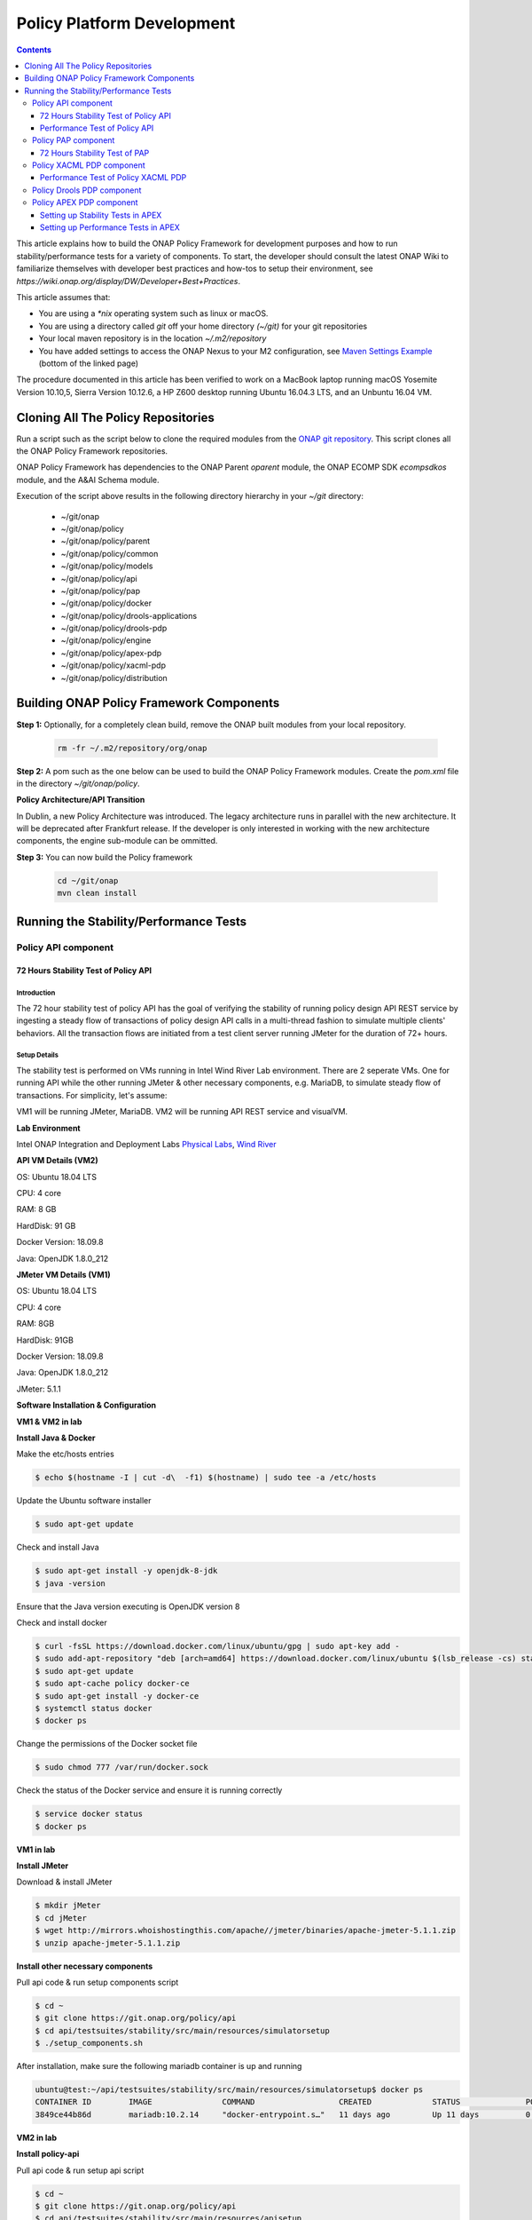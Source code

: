 .. This work is licensed under a
.. Creative Commons Attribution 4.0 International License.
.. http://creativecommons.org/licenses/by/4.0


Policy Platform Development
###########################

.. contents::
    :depth: 3


This article explains how to build the ONAP Policy Framework for development purposes and how to run stability/performance tests for a variety of components. To start, the developer should consult the latest ONAP Wiki to familiarize themselves with developer best practices and how-tos to setup their environment, see `https://wiki.onap.org/display/DW/Developer+Best+Practices`.


This article assumes that:

* You are using a *\*nix* operating system such as linux or macOS.
* You are using a directory called *git* off your home directory *(~/git)* for your git repositories
* Your local maven repository is in the location *~/.m2/repository*
* You have added settings to access the ONAP Nexus to your M2 configuration, see `Maven Settings Example <https://wiki.onap.org/display/DW/Setting+Up+Your+Development+Environment>`_ (bottom of the linked page)

The procedure documented in this article has been verified to work on a MacBook laptop running macOS Yosemite Version 10.10,5, Sierra Version 10.12.6, a HP Z600 desktop running Ubuntu 16.04.3 LTS, and an Unbuntu 16.04 VM.

Cloning All The Policy Repositories
***********************************

Run a script such as the script below to clone the required modules from the `ONAP git repository <https://gerrit.onap.org/r/#/admin/projects/?filter=policy>`_. This script clones all the ONAP Policy Framework repositories.

ONAP Policy Framework has dependencies to the ONAP Parent *oparent* module, the ONAP ECOMP SDK *ecompsdkos* module, and the A&AI Schema module.


.. code-block:: bash
   :caption: Typical ONAP Policy Framework Clone Script
   :linenos:

    #!/usr/bin/env bash

    ## script name for output
    MOD_SCRIPT_NAME=`basename $0`

    ## the ONAP clone directory, defaults to "onap"
    clone_dir="onap"

    ## the ONAP repos to clone
    onap_repos="\
    policy/parent \
    policy/common \
    policy/models \
    policy/docker \
    policy/api \
    policy/pap \
    policy/apex-pdp \
    policy/drools-pdp \
    policy/drools-applications \
    policy/xacml-pdp \
    policy/engine \
    policy/distribution"

    ##
    ## Help screen and exit condition (i.e. too few arguments)
    ##
    Help()
    {
        echo ""
        echo "$MOD_SCRIPT_NAME - clones all required ONAP git repositories"
        echo ""
        echo "       Usage:  $MOD_SCRIPT_NAME [-options]"
        echo ""
        echo "       Options"
        echo "         -d          - the ONAP clone directory, defaults to '.'"
        echo "         -h          - this help screen"
        echo ""
        exit 255;
    }

    ##
    ## read command line
    ##
    while [ $# -gt 0 ]
    do
        case $1 in
            #-d ONAP clone directory
            -d)
                shift
                if [ -z "$1" ]; then
                    echo "$MOD_SCRIPT_NAME: no clone directory"
                    exit 1
                fi
                clone_dir=$1
                shift
            ;;

            #-h prints help and exists
            -h)
                Help;exit 0;;

            *)    echo "$MOD_SCRIPT_NAME: undefined CLI option - $1"; exit 255;;
        esac
    done

    if [ -f "$clone_dir" ]; then
        echo "$MOD_SCRIPT_NAME: requested clone directory '$clone_dir' exists as file"
        exit 2
    fi
    if [ -d "$clone_dir" ]; then
        echo "$MOD_SCRIPT_NAME: requested clone directory '$clone_dir' exists as directory"
        exit 2
    fi

    mkdir $clone_dir
    if [ $? != 0 ]
    then
        echo cannot clone ONAP repositories, could not create directory '"'$clone_dir'"'
        exit 3
    fi

    for repo in $onap_repos
    do
        repoDir=`dirname "$repo"`
        repoName=`basename "$repo"`

        if [ ! -z $dirName ]
        then
            mkdir "$clone_dir/$repoDir"
            if [ $? != 0 ]
            then
                echo cannot clone ONAP repositories, could not create directory '"'$clone_dir/repoDir'"'
                exit 4
            fi
        fi

        git clone https://gerrit.onap.org/r/${repo} $clone_dir/$repo
    done

    echo ONAP has been cloned into '"'$clone_dir'"'


Execution of the script above results in the following directory hierarchy in your *~/git* directory:

    *  ~/git/onap
    *  ~/git/onap/policy
    *  ~/git/onap/policy/parent
    *  ~/git/onap/policy/common
    *  ~/git/onap/policy/models
    *  ~/git/onap/policy/api
    *  ~/git/onap/policy/pap
    *  ~/git/onap/policy/docker
    *  ~/git/onap/policy/drools-applications
    *  ~/git/onap/policy/drools-pdp
    *  ~/git/onap/policy/engine
    *  ~/git/onap/policy/apex-pdp
    *  ~/git/onap/policy/xacml-pdp
    *  ~/git/onap/policy/distribution


Building ONAP Policy Framework Components
*****************************************

**Step 1:** Optionally, for a completely clean build, remove the ONAP built modules from your local repository.

    .. code-block:: bash

        rm -fr ~/.m2/repository/org/onap


**Step 2:**  A pom such as the one below can be used to build the ONAP Policy Framework modules. Create the *pom.xml* file in the directory *~/git/onap/policy*.

.. code-block:: xml
   :caption: Typical pom.xml to build the ONAP Policy Framework
   :linenos:

    <project xmlns="http://maven.apache.org/POM/4.0.0" xmlns:xsi="http://www.w3.org/2001/XMLSchema-instance" xsi:schemaLocation="http://maven.apache.org/POM/4.0.0 http://maven.apache.org/xsd/maven-4.0.0.xsd">
        <modelVersion>4.0.0</modelVersion>
        <groupId>org.onap</groupId>
        <artifactId>onap-policy</artifactId>
        <version>1.0.0-SNAPSHOT</version>
        <packaging>pom</packaging>
        <name>${project.artifactId}</name>
        <inceptionYear>2017</inceptionYear>
        <organization>
            <name>ONAP</name>
        </organization>

        <modules>
            <module>parent</module>
            <module>common</module>
            <module>models</module>
            <module>api</module>
            <module>pap</module>
            <module>apex-pdp</module>
            <module>xacml-pdp</module>
            <module>drools-pdp</module>
            <module>drools-applications</module>
            <!-- The engine repo is being deprecated,
            and can be ommitted if not working with
            legacy api and components. -->
            <module>engine</module>
            <module>distribution</module>
        </modules>
    </project>

**Policy Architecture/API Transition**

In Dublin, a new Policy Architecture was introduced. The legacy architecture runs in parallel with the new architecture. It will be deprecated after Frankfurt release.
If the developer is only interested in working with the new architecture components, the engine sub-module can be ommitted.


**Step 3:** You can now build the Policy framework

    .. code-block:: bash

       cd ~/git/onap
       mvn clean install


Running the Stability/Performance Tests
***************************************

Policy API component
~~~~~~~~~~~~~~~~~~~~

72 Hours Stability Test of Policy API
+++++++++++++++++++++++++++++++++++++

Introduction
------------

The 72 hour stability test of policy API has the goal of verifying the stability of running policy design API REST service by 
ingesting a steady flow of transactions of policy design API calls in a multi-thread fashion to simulate multiple clients' behaviors. 
All the transaction flows are initiated from a test client server running JMeter for the duration of 72+ hours.

Setup Details
-------------

The stability test is performed on VMs running in Intel Wind River Lab environment.
There are 2 seperate VMs. One for running API while the other running JMeter & other necessary components, e.g. MariaDB, to simulate steady flow of transactions.
For simplicity, let's assume:

VM1 will be running JMeter, MariaDB.
VM2 will be running API REST service and visualVM.

**Lab Environment**

Intel ONAP Integration and Deployment Labs 
`Physical Labs <https://wiki.onap.org/display/DW/Physical+Labs>`_,
`Wind River <https://www.windriver.com/>`_

**API VM Details (VM2)**

OS: Ubuntu 18.04 LTS

CPU: 4 core

RAM: 8 GB

HardDisk: 91 GB

Docker Version: 18.09.8

Java: OpenJDK 1.8.0_212

**JMeter VM Details (VM1)**

OS: Ubuntu 18.04 LTS

CPU: 4 core

RAM: 8GB

HardDisk: 91GB

Docker Version: 18.09.8

Java: OpenJDK 1.8.0_212

JMeter: 5.1.1

**Software Installation & Configuration**

**VM1 & VM2 in lab**

**Install Java & Docker**

Make the etc/hosts entries

.. code-block:: bash
   
    $ echo $(hostname -I | cut -d\  -f1) $(hostname) | sudo tee -a /etc/hosts
    
Update the Ubuntu software installer

.. code-block:: bash
   
    $ sudo apt-get update
    
Check and install Java

.. code-block:: bash
   
    $ sudo apt-get install -y openjdk-8-jdk
    $ java -version
    
Ensure that the Java version executing is OpenJDK version 8
    
Check and install docker

.. code-block:: bash
    
    $ curl -fsSL https://download.docker.com/linux/ubuntu/gpg | sudo apt-key add -
    $ sudo add-apt-repository "deb [arch=amd64] https://download.docker.com/linux/ubuntu $(lsb_release -cs) stable"
    $ sudo apt-get update
    $ sudo apt-cache policy docker-ce
    $ sudo apt-get install -y docker-ce
    $ systemctl status docker
    $ docker ps

Change the permissions of the Docker socket file

.. code-block:: bash
   
    $ sudo chmod 777 /var/run/docker.sock

Check the status of the Docker service and ensure it is running correctly

.. code-block:: bash
   
    $ service docker status
    $ docker ps
    
**VM1 in lab**

**Install JMeter**

Download & install JMeter

.. code-block:: bash
   
    $ mkdir jMeter
    $ cd jMeter
    $ wget http://mirrors.whoishostingthis.com/apache//jmeter/binaries/apache-jmeter-5.1.1.zip
    $ unzip apache-jmeter-5.1.1.zip
    
**Install other necessary components**

Pull api code & run setup components script

.. code-block:: bash
   
    $ cd ~
    $ git clone https://git.onap.org/policy/api
    $ cd api/testsuites/stability/src/main/resources/simulatorsetup
    $ ./setup_components.sh
    
After installation, make sure the following mariadb container is up and running

.. code-block:: bash
   
    ubuntu@test:~/api/testsuites/stability/src/main/resources/simulatorsetup$ docker ps
    CONTAINER ID        IMAGE               COMMAND                  CREATED             STATUS              PORTS                    NAMES
    3849ce44b86d        mariadb:10.2.14     "docker-entrypoint.s…"   11 days ago         Up 11 days          0.0.0.0:3306->3306/tcp   mariadb

**VM2 in lab**

**Install policy-api**

Pull api code & run setup api script

.. code-block:: bash
   
    $ cd ~
    $ git clone https://git.onap.org/policy/api
    $ cd api/testsuites/stability/src/main/resources/apisetup
    $ ./setup_api.sh <host ip running api> <host ip running mariadb>

After installation, make sure the following api container is up and running

.. code-block:: bash
   
    ubuntu@tools-2:~/api/testsuites/stability/src/main/resources/apisetup$ docker ps
    CONTAINER ID        IMAGE                                                  COMMAND                  CREATED             STATUS              PORTS                                          NAMES
    4f08f9972e55        nexus3.onap.org:10001/onap/policy-api:2.1.1-SNAPSHOT   "bash ./policy-api.sh"   11 days ago         Up 11 days          0.0.0.0:6969->6969/tcp, 0.0.0.0:9090->9090/tcp   policy-api

**Install & configure visualVM**

VisualVM needs to be installed in the virtual machine having API up and running. It will be used to monitor CPU, Memory, GC for API while stability test is running.

Install visualVM

.. code-block:: bash
   
    $ sudo apt-get install visualvm
    
Run few commands to configure permissions

.. code-block:: bash
   
    $ cd /usr/lib/jvm/java-8-openjdk-amd64/bin/
    $ sudo touch visualvm.policy
    $ sudo chmod 777 visualvm.policy
      
    $ vi visualvm.policy
      
    Add the following in visualvm.policy
      
      
    grant codebase "file:/usr/lib/jvm/java-8-openjdk-amd64/lib/tools.jar" {
       permission java.security.AllPermission;
    };

Run following commands to start jstatd using port 1111

.. code-block:: bash
   
    $ cd /usr/lib/jvm/java-8-openjdk-amd64/bin/
    $ ./jstatd -p 1111 -J-Djava.security.policy=visualvm.policy  &
    
**Local Machine**

**Run & configure visualVM**

Run visualVM by typing

.. code-block:: bash
   
    $ jvisualvm
    
Connect to jstatd & remote policy-api JVM

    1. Right click on "Remote" in the left panel of the screen and select "Add Remote Host..."
    2. Enter the IP address of VM2 (running policy-api)
    3. Right click on IP address, select "Add JMX Connection..."
    4. Enter the VM2 IP Address (from step 2) <IP address>:9090 ( for example, 10.12.6.151:9090) and click OK.
    5. Double click on the newly added nodes under "Remote" to start monitoring CPU, Memory & GC.

Sample Screenshot of visualVM

.. image:: images/results-5.png

Test Plan
---------

The 72+ hours stability test will be running the following steps sequentially in multi-threaded loops.
Thread number is set to 5 to simulate 5 API clients' behaviors (they can be calling the same policy CRUD API simultaneously).

**Setup Thread (will be running only once)**
    
- Get policy-api Healthcheck
- Get API Counter Statistics
- Get Preloaded Policy Types

**API Test Flow (5 threads running the same steps in the same loop)**

- Create a new TCA Policy Type with Version 1.0.0
- Create a new TCA Policy Type with Version 2.0.0
- Create a new TCA Policy Type with Version 3.0.0
- Create a new TCA Policy Type with Version 4.0.0
- Create a new TCA Policy Type with Version 5.0.0
- Create a new TCA Policy Type with Version 6.0.0
- Create a new TCA Policy Type with Version 7.0.0
- Create a new TCA Policy Type with Version 8.0.0
- Create a new TCA Policy Type with Version 9.0.0
- Create a new TCA Policy Type with Version 10.0.0
- Create a new TCA Policy Type with Version 11.0.0
- A 10 sec timer
- Get All Existing Policy Types
- Get All Existing Versions of the New TCA Policy Type
- Get Version 1.0.0 of the New TCA Policy Type
- Get Version 2.0.0 of the New TCA Policy Type
- Get Version 3.0.0 of the New TCA Policy Type
- Get Version 4.0.0 of the New TCA Policy Type
- Get Version 5.0.0 of the New TCA Policy Type
- Get Version 6.0.0 of the New TCA Policy Type
- Get Version 7.0.0 of the New TCA Policy Type
- Get Version 8.0.0 of the New TCA Policy Type
- Get Version 9.0.0 of the New TCA Policy Type
- Get Version 10.0.0 of the New TCA Policy Type
- Get Version 11.0.0 of the New TCA Policy Type
- Get the Latest Version of the New TCA Policy Type
- A 10 sec timer
- Create a New TCA Policy with Version 1.0.0 over the New TCA Policy Type Version 2.0.0
- Create a New TCA Policy with Version 2.0.0 over the New TCA Policy Type Version 2.0.0
- Create a New TCA Policy with Version 3.0.0 over the New TCA Policy Type Version 2.0.0
- Create a New TCA Policy with Version 4.0.0 over the New TCA Policy Type Version 2.0.0
- Create a New TCA Policy with Version 5.0.0 over the New TCA Policy Type Version 2.0.0
- Create a New TCA Policy with Version 6.0.0 over the New TCA Policy Type Version 2.0.0
- Create a New TCA Policy with Version 7.0.0 over the New TCA Policy Type Version 2.0.0
- Create a New TCA Policy with Version 8.0.0 over the New TCA Policy Type Version 2.0.0
- Create a New TCA Policy with Version 9.0.0 over the New TCA Policy Type Version 2.0.0
- Create a New TCA Policy with Version 10.0.0 over the New TCA Policy Type Version 2.0.0
- Create a New TCA Policy with Version 11.0.0 over the New TCA Policy Type Version 2.0.0
- A 10 sec Timer
- Get All Existing TCA Policies
- Get All Existing Versions of TCA Policies
- Get Version 1.0.0 of the New TCA Policy
- Get Version 2.0.0 of the New TCA Policy
- Get Version 3.0.0 of the New TCA Policy
- Get Version 4.0.0 of the New TCA Policy
- Get Version 5.0.0 of the New TCA Policy
- Get Version 6.0.0 of the New TCA Policy
- Get Version 7.0.0 of the New TCA Policy
- Get Version 8.0.0 of the New TCA Policy
- Get Version 9.0.0 of the New TCA Policy
- Get Version 10.0.0 of the New TCA Policy
- Get Version 11.0.0 of the New TCA Policy
- Get the Latest Version of the New TCA Policy
- A 10 sec Timer
- Create a New Guard Policy with Version 1
- Create a New Guard Policy with Version 5
- Create a New Guard Policy with Version 9
- Create a New Guard Policy with Version 12
- A 10 sec Timer
- Get Version 1 of the New Guard Policy
- Get Version 5 of the New Guard Policy
- Get Version 9 of the New Guard Policy
- Get Version 12 of the New Guard Policy
- Get the Latest Version of the New Guard Policy
- A 10 sec Timer

**TearDown Thread (will only be running after API Test Flow is completed)**

- Delete Version 2.0.0 of the New TCA Policy Type (suppose to return 409-Conflict)
- Delete Version 3.0.0 of the New TCA Policy Type
- Delete Version 4.0.0 of the New TCA Policy Type
- Delete Version 5.0.0 of the New TCA Policy Type
- Delete Version 6.0.0 of the New TCA Policy Type
- Delete Version 7.0.0 of the New TCA Policy Type
- Delete Version 8.0.0 of the New TCA Policy Type
- Delete Version 9.0.0 of the New TCA Policy Type
- Delete Version 10.0.0 of the New TCA Policy Type
- Delete Version 11.0.0 of the New TCA Policy Type
- Delete Version 1.0.0 of the New TCA Policy
- Delete Version 2.0.0 of the New TCA Policy
- Delete Version 3.0.0 of the New TCA Policy
- Delete Version 4.0.0 of the New TCA Policy
- Delete Version 5.0.0 of the New TCA Policy
- Delete Version 6.0.0 of the New TCA Policy
- Delete Version 7.0.0 of the New TCA Policy
- Delete Version 8.0.0 of the New TCA Policy
- Delete Version 9.0.0 of the New TCA Policy
- Delete Version 10.0.0 of the New TCA Policy
- Delete Version 11.0.0 of the New TCA Policy
- Re-Delete Version 2.0.0 of the New TCA Policy Type (will return 200 now since all TCA policies created over have been deleted)
- Delete Version 1 of the new Guard Policy
- Delete Version 5 of the new Guard Policy
- Delete Version 9 of the new Guard Policy
- Delete Version 12 of the new Guard Policy

Run Test
--------

**Local Machine**

Connect to lab VPN

.. code-block:: bash
    
    $ sudo openvpn --config <path to lab ovpn key file>
    
SSH into JMeter VM (VM1)

.. code-block:: bash

    $ ssh -i <path to lab ssh key file> ubuntu@<host ip of JMeter VM>

Run JMeter test in background for 72+ hours

.. code-block:: bash
  
    $ mkdir s3p
    $ nohup ./jMeter/apache-jmeter-5.1.1/bin/jmeter.sh -n -t ~/api/testsuites/stability/src/main/resources/testplans/policy_api_stability.jmx &

(Optional) Monitor JMeter test that is running in background (anytime after re-logging into JMeter VM - VM1)

.. code-block:: bash

    $ tail -f s3p/stability.log nohup.out


Test Results
------------

**Summary**

Policy API stability test plan was triggered and running for 72+ hours without any error occurred.

**Test Statistics**

=======================  =============  ===========  ===============================  ===============================  ===============================
**Total # of requests**  **Success %**  **Error %**  **Avg. time taken per request**  **Min. time taken per request**  **Max. time taken per request**
=======================  =============  ===========  ===============================  ===============================  ===============================
    49723                    100%           0%              86 ms                               4 ms                            795 ms
=======================  =============  ===========  ===============================  ===============================  ===============================

**VisualVM Results**

.. image:: images/results-5.png
.. image:: images/results-6.png

**JMeter Results**

.. image:: images/results-1.png
.. image:: images/results-2.png
.. image:: images/results-3.png
.. image:: images/results-4.png



Performance Test of Policy API
++++++++++++++++++++++++++++++

Introduction
------------

Performance test of policy-api has the goal of testing the min/avg/max processing time and rest call throughput for all the requests when the number of requests are large enough to saturate the resource and find the bottleneck. 

Setup Details
-------------

The performance test is performed on OOM-based deployment of ONAP Policy framework components in Intel Wind River Lab environment.
In addition, we use another VM with JMeter installed to generate the transactions.
The JMeter VM will be sending large number of REST requests to the policy-api component and collecting the statistics.
Policy-api component already knows how to communicate with MariaDB component if OOM-based deployment is working correctly.

Test Plan
---------

Performance test plan is the same as stability test plan above.
Only differences are, in performance test, we increase the number of threads up to 20 (simulating 20 users' behaviors at the same time) whereas reducing the test time down to 1 hour. 

Run Test
--------

Running/Triggering performance test will be the same as stability test. That is, launch JMeter pointing to corresponding *.jmx* test plan. The *API_HOST* and *API_PORT* are already set up in *.jmx*.

Test Results
------------

Test results are shown as below. Overall, the test was running smoothly and successfully. We do see some minor failed transactions, especially in POST calls which intend to write into DB simultaneously in a multi-threaded fashion . All GET calls (reading from DB) were succeeded.

.. image:: images/summary-1.png
.. image:: images/summary-2.png
.. image:: images/summary-3.png
.. image:: images/result-1.png
.. image:: images/result-2.png
.. image:: images/result-3.png
.. image:: images/result-4.png
.. image:: images/result-5.png
.. image:: images/result-6.png


Policy PAP component
~~~~~~~~~~~~~~~~~~~~

72 Hours Stability Test of PAP
++++++++++++++++++++++++++++++

Introduction
------------

The 72 hour Stability Test for PAP has the goal of introducing a steady flow of transactions initiated from a test client server running JMeter for the duration of 72 hours.

Setup details
-------------

The stability test is performed on VM's running in OpenStack cloud environment.

There are 2 seperate VM's, one for running PAP & other one for running JMeter to simulate steady flow of transactions.

All the dependencies like mariadb, dmaap simulator, pdp simulator & policy/api component are installed in the VM having JMeter.

For simplicity lets assume

VM1 will be running JMeter, MariaDB, DMaaP simulator, PDP simulator & API component.

VM2 will be running only PAP component.

**OpenStack environment details**

Version: Mitaka

**PAP VM details (VM2)**

OS:Ubuntu 16.04 LTS

CPU: 4 core

RAM: 4 GB

HardDisk: 40 GB

Docker Version: 18.09.6

Java: openjdk version "1.8.0_212"

**JMeter VM details (VM1)**

OS: Ubuntu 16.04 LTS

CPU: 4 core

RAM: 4 GB

HardDisk: 40 GB

Docker Version: 18.09.6

Java: openjdk version "1.8.0_212"

JMeter: 5.1.1

Install Docker in VM1 & VM2
---------------------------

Make sure to execute below commands in VM1 & VM2 both.

Make the etc/hosts entries

.. code-block:: bash

    $ echo $(hostname -I | cut -d\  -f1) $(hostname) | sudo tee -a /etc/hosts
    
Make the DNS entries

.. code-block:: bash

    $ echo "nameserver <PrimaryDNSIPIP>" >> /etc/resolvconf/resolv.conf.d/head
    $ echo "nameserver <SecondaryDNSIP>" >> /etc/resolvconf/resolv.conf.d/head
    $ resolvconf -u
    
Update the ubuntu software installer

.. code-block:: bash

    $ apt-get update
    
Check and Install Java

.. code-block:: bash

    $ apt-get install -y openjdk-8-jdk
    $ java -version

Ensure that the Java version that is executing is OpenJDK version 8


Check and install docker

.. code-block:: bash

    $ curl -fsSL https://download.docker.com/linux/ubuntu/gpg | sudo apt-key add -
    $ add-apt-repository "deb [arch=amd64] https://download.docker.com/linux/ubuntu $(lsb_release -cs) stable"
    $ apt-get update
    $ apt-cache policy docker-ce
    $ apt-get install -y docker-ce
    $ systemctl status docker
    $ docker ps

Change the permissions of the Docker socket file

.. code-block:: bash

    $ chmod 777 /var/run/docker.sock
    
Check the status of the Docker service and ensure it is running correctly

.. code-block:: bash

    $ service docker status
    $ docker ps

Install JMeter in VM1
---------------------

Download & install JMeter

.. code-block:: bash

    $ mkdir jMeter
    $ cd jMeter
    $ wget http://mirrors.whoishostingthis.com/apache//jmeter/binaries/apache-jmeter-5.1.1.zip
    $ unzip apache-jmeter-5.1.1.zip

Run JMeter

.. code-block:: bash

    $ /home/ubuntu/jMeter/apache-jmeter-5.1.1/bin/jmeter

The above command will load the JMeter UI. Then navigate to File → Open → Browse and select the test plan jmx file to open. 
The jmx file is present in the policy/pap git repository.

Install simulators in VM1
-------------------------

For installing simulator, there is a script placed at `install simulator script <https://gerrit.onap.org/r/gitweb?p=policy/pap.git;a=blob;f=testsuites/stability/src/main/resources/simulatorsetup/setup_components.sh;h=86de3c1efcb468431a2395eef610db209a613fc3;hb=refs/heads/master>`_

Copy the script & all related files in virtual machine and run it.

After installation make sure that following 4 docker containers are up and running.

.. code-block:: bash

    root@policytest-policytest-3-p5djn6as2477:/home/ubuntu/simulator# docker ps
    CONTAINER ID        IMAGE                                   COMMAND                  CREATED             STATUS              PORTS                    NAMES
    887efa8dac12        nexus3.onap.org:10001/onap/policy-api   "bash ./policy-api.sh"   6 days ago          Up 6 days           0.0.0.0:6969->6969/tcp   policy-api
    0a931c0a63ac        pdp/simulator:latest                    "bash pdp-sim.sh"        6 days ago          Up 6 days                                    pdp-simulator
    a41adcb32afb        dmaap/simulator:latest                  "bash dmaap-sim.sh"      6 days ago          Up 6 days           0.0.0.0:3904->3904/tcp   dmaap-simulator
    d52d6b750ba0        mariadb:10.2.14                         "docker-entrypoint.s…"   6 days ago          Up 6 days           0.0.0.0:3306->3306/tcp   mariadb

Install PAP in VM2
------------------

For installing PAP, there is a script placed at `install pap script <https://gerrit.onap.org/r/gitweb?p=policy/pap.git;a=blob;f=testsuites/stability/src/main/resources/papsetup/setup_pap.sh;h=dc5e69e76da9f48f6b23cc012e14148f1373d1e1;hb=refs/heads/master>`_

Copy the script & all related files in virtual machine and run it.

After installation make sure that following docker container is up and running.

.. code-block:: bash

    root@policytest-policytest-0-uc3y2h5x6p4j:/home/ubuntu/pap# docker ps
    CONTAINER ID        IMAGE                                                         COMMAND                  CREATED             STATUS              PORTS                                            NAMES
    42ac0ed4b713        nexus3.onap.org:10001/onap/policy-pap:2.0.0-SNAPSHOT-latest   "bash ./policy-pap.sh"   3 days ago          Up 3 days           0.0.0.0:6969->6969/tcp, 0.0.0.0:9090->9090/tcp   policy-pap

Install & configure visualVM in VM2
-----------------------------------

visualVM needs to be installed in the virtual machine having PAP. It will be used to monitor CPU, Memory, GC for PAP while stability test is running.

Install visualVM

.. code-block:: bash

    $ sudo apt-get install visualvm
    
Run few commands to configure permissions

.. code-block:: bash

    $ cd /usr/lib/jvm/java-8-openjdk-amd64/bin/
    $ sudo touch visualvm.policy
    $ sudo chmod 777 visualvm.policy
     
    $ vi visualvm.policy
     
    Add the following in visualvm.policy
     
     
    grant codebase "file:/usr/lib/jvm/java-8-openjdk-amd64/lib/tools.jar" {
       permission java.security.AllPermission;
    };

Run following commands to start jstatd using port 1111

.. code-block:: bash

    $ cd /usr/lib/jvm/java-8-openjdk-amd64/bin/
    $ ./jstatd -p 1111 -J-Djava.security.policy=visualvm.policy  &
    
Run visualVM locally to connect to remote VM2

.. code-block:: bash

    # On your windows machine or your linux box locally, launch visualVM
    
Connect to jstatd & remote apex-pdp JVM

    1. Right click on "Remote" in the left panel of the screen and select "Add Remote Host..."
    2. Enter the IP address of VM2.
    3. Right click on IP address, select "Add JMX Connection..."
    4. Enter the VM2 IP Address (from step 2) <IP address>:9090 ( for example -10.12.6.201:9090) and click OK.
    5. Double click on the newly added nodes under "Remote" to start monitoring CPU, Memory & GC.

Sample Screenshot of visualVM

.. image:: images/pap-s3p-vvm-sample.png

Test Plan
---------

The 72 hours stability test will run the following steps sequentially in a single threaded loop.

- **Create Policy Type** - creates an operational policy type using policy/api component
- **Create Policy** - creates an operational policy using the policy type create in above step using policy/api component
- **Check Health** - checks the health status of pap
- **Check Statistics** - checks the statistics of pap
- **Change state to ACTIVE** - changes the state of PdpGroup to ACTIVE
- **Check PdpGroup Query** - makes a PdpGroup query request and verify that PdpGroup is in ACTIVE state.
- **Deploy Policy** - deploys the policy in PdpGroup
- **Undeploy Policy** - undeploy the policy from PdpGroup
- **Change state to PASSIVE** - changes the state of PdpGroup to PASSIVE
- **Check PdpGroup Query** - makes a PdpGroup query request and verify that PdpGroup is in PASSIVE state.
- **Delete Policy** - deletes the operational policy using policy/api component
- **Delete Policy Type** - deletes the operational policy type using policy/api component

The following steps can be used to configure the parameters of test plan.

- **HTTP Authorization Manager** - used to store user/password authentication details.
- **HTTP Header Manager** - used to store headers which will be used for making HTTP requests.
- **User Defined Variables** -  used to store following user defined parameters.

==========  ===============================================
 **Name**    **Description**
==========  ===============================================
 PAP_HOST     IP Address or host name of PAP component
 PAP_PORT     Port number of PAP for making REST API calls
 API_HOST     IP Address or host name of API component
 API_PORT     Port number of API for making REST API calls
==========  ===============================================

Screenshot of PAP stability test plan

.. image:: images/pap-s3p-testplan.png

Test Results
------------

**Summary**

Stability test plan was triggered for 72 hours.

**Test Statistics**

=======================  =================  ==================  ==================================
**Total # of requests**  **Success %**      **Error %**         **Average time taken per request**
=======================  =================  ==================  ==================================
178208                   100 %              0 %                 76 ms
=======================  =================  ==================  ==================================

**VisualVM Screenshot**

.. image:: images/pap-s3p-vvm-1.png
.. image:: images/pap-s3p-vvm-2.png

**JMeter Screenshot**

.. image:: images/pap-s3p-jm-1.png
.. image:: images/pap-s3p-jm-1.png


Policy XACML PDP component
~~~~~~~~~~~~~~~~~~~~~~~~~~

Performance Test of Policy XACML PDP
++++++++++++++++++++++++++++++++++++

Summary
-------

The Performance test was executed by performing requests against the Policy RESTful APIs residing on the XACML PDP installed in the windriver lab to get policy decisions for monitoring and guard policy types.  This was running on a kubernetes host having the following configuration:

- 16GB RAM
- 8 VCPU
- 160GB Disk

The performance test runs 10 simultaneous threads calling XACML PDP RESTful APIs to get decisions for Monitoring, Guard Min Max, and Guard Frequency Limiter policy types, with at duration of 6000 seconds.  The test execution lasted approximately 50 minutes resulting in the following summary:

- 37,305 Healthcheck requests
- 33,716 Statistics requests
- 25,294 Monitoring decision requests
- 25,288 Guard Min Max decisions
- 25,286 Guard Frequency Limiter requests

The average throughput was about 9.8 transactions per second. CPU and memory usage along with a screenshot of the JMeter Summary Report are provided in this document.

Results
-------

**CPU Utilization**

Total CPU used by the PDP was measured before and after the test, using "ps -l".

===================  ==================  ================  ===================  ===============  ==================
**Intial CPU time**  **Final CPU time**  **Intial CPU %**  **Intial Memory %**  **Final CPU %**  **Final Memory %**   
===================  ==================  ================  ===================  ===============  ==================
00:60:27             00:73:45            3.5%              4.0%                 94.12.3%         4.0%
===================  ==================  ================  ===================  ===============  ==================

**Memory Utilization**

.. code-block:: bash

    Number of young garbage collections used during the test: 518
    Avg. Young garbage collection time: ~11.56ms per collection
    Total number of Full garbage collection: 32
    Avg. Full garbage collection time: ~315.06ms per collection
     
    
     S0C         S1C        S0U    S1U      EC              EU             OC              OU            MC          MU         CCSC      CCSU     YGC     YGCT    FGC     FGCT     GCT  
    
    16768.0   16768.0  0.0   5461.0    134144.0    71223.6   334692.0     138734.5    50008.0   48955.8  5760.0    5434.3   4043    45.793  32        10.082   55.875
    
    16768.0   16768.0  0.0   4993.4    134144.0    66115.7   334692.0     252887.4    50264.0   49036.5  5760.0    5439.7   4561    53.686  32        10.082   63.768

**Jmeter Results Summary**

.. image:: images/xacml-s3p.PNG


Policy Drools PDP component
~~~~~~~~~~~~~~~~~~~~~~~~~~~


Policy APEX PDP component
~~~~~~~~~~~~~~~~~~~~~~~~~

Setting up Stability Tests in APEX
++++++++++++++++++++++++++++++++++

Introduction
------------

The 72 hour Stability Test for apex-pdp has the goal of introducing a steady flow of transactions initiated from a test client server running JMeter. The pdp is configured to start a rest server inside it and take input from rest clients (JMeter) and send back output to the rest clients (JMeter).

The input events will be submitted through rest interface of apex-pdp and the results are verified using the rest responses coming out from apex-pdp.

The test will be performed in a multi-threaded environment where 20 threads running in JMeter will keep sending events to apex-pdp in every 500 milliseconds for the duration of 72 hours.

Setup details
-------------

The stability test is performed on VM's running in OpenStack cloud environment. There are 2 seperate VM's, one for running apex pdp & other one for running JMeter to simulate steady flow of transactions.

**OpenStack environment details**

Version: Mitaka

**apex-pdp VM details**

OS:Ubuntu 16.04.5 LTS

CPU: 4 core

RAM: 4 GB

HardDisk: 40 GB

Docker Version: 18.06.1-ce, build e68fc7a

Java: openjdk version "1.8.0_181"

**JMeter VM details**

OS: Ubuntu 16.04.3 LTS

CPU: 4 core

RAM: 4 GB

HardDisk: 40 GB

Java: openjdk version "1.8.0_181"

JMeter: 5.1.1

Install JMeter in virtual machine
---------------------------------

Make the etc/hosts entries

.. code-block:: bash
    
    echo $(hostname -I | cut -d\  -f1) $(hostname) | sudo tee -a /etc/hosts
    
Make the DNS entries

.. code-block:: bash

    echo "nameserver <PrimaryDNSIPIP>" >> sudo /etc/resolvconf/resolv.conf.d/head
      
    echo "nameserver <SecondaryDNSIP>" >> sudo /etc/resolvconf/resolv.conf.d/head
      
    resolvconf -u

Update the ubuntu software installer

.. code-block:: bash

    apt-get update
    
Check & Install Java

.. code-block:: bash

    apt-get install -y openjdk-8-jdk
  
    java -version

Download & install JMeter

.. code-block:: bash

    mkdir jMeter
     
     
    cd jMeter
     
     
    wget http://mirrors.whoishostingthis.com/apache//jmeter/binaries/apache-jmeter-5.1.1.zip
     
     
    unzip apache-jmeter-5.1.1.zip 

Install apex-pdp in virtual machine
-----------------------------------

We will be running apex-pdp as docker container. So we need to first install docker and then create the container hosting apex-pdp by pulling the image from ONAP repository.

**Docker Installation**

1. Make the etc/hosts entries

.. code-block:: bash

    echo $(hostname -I | cut -d\  -f1) $(hostname) | sudo tee -a /etc/hosts
    
2. Make the DNS entries

.. code-block:: bash

    echo "nameserver <PrimaryDNSIPIP>" >> sudo /etc/resolvconf/resolv.conf.d/head
    echo "nameserver <SecondaryDNSIP>" >> sudo /etc/resolvconf/resolv.conf.d/head
    resolvconf -u

3. Update the ubuntu software installer

.. code-block:: bash

    apt-get update

4. Check and Install Java

.. code-block:: bash

    apt-get install -y openjdk-8-jdk
    java -version

Ensure that the Java version that is executing is OpenJDK version 8

5. Check and install docker

.. code-block:: bash

    curl -fsSL https://download.docker.com/linux/ubuntu/gpg | sudo apt-key add -
    add-apt-repository "deb [arch=amd64] https://download.docker.com/linux/ubuntu $(lsb_release -cs) stable"
    apt-get update
    apt-cache policy docker-ce
    apt-get install -y docker-ce
    systemctl status docker
    docker ps

6. Change the permissions of the Docker socket file

.. code-block:: bash

    chmod 777 /var/run/docker.sock

7. Check the status of the Docker service and ensure it is running correctly

.. code-block:: bash

    service docker status
    docker ps

**Install apex-pdp**

Run the below command to create the container hosting apex-pdp by pulling the image from ONAP repository.

.. code-block:: bash

    docker run -d --name apex -p 12561:12561 -p 23324:23324 -it nexus3.onap.org:10001/onap/policy-apex-pdp:2.1.0-latest /bin/bash -c "/opt/app/policy/apex-pdp/bin/apexApps.sh jmx-test -c /opt/app/policy/apex-pdp/examples/config/SampleDomain/RESTServerJsonEvent.json"
    docker ps

Note: If you observe that requests from JMeter client is failing due to timeout, then modify the "RESTServerJsonEvent.json" mentioned in the above command and increase the "synchronousTimeout" property as per needed.

Install & Configure VisualVM
----------------------------

VisualVM needs to be installed in the virtual machine having apex-pdp. It will be used to monitor CPU, Memory, GC for apex-pdp while stability test is running.

Install visualVM

.. code-block:: bash

    sudo apt-get install visualvm

Login to docker container (using root)

.. code-block:: bash

    docker exec -u 0 -it apex /bin/bash
    
Run few commands to configure permissions

.. code-block:: bash

    cd /usr/lib/jvm/java-1.8-openjdk/bin/
 
    touch visualvm.policy
     
    vi visualvm.policy
     
    Add the following in visualvm.policy
     
     
    grant codebase "file:/usr/lib/jvm/java-1.8-openjdk/lib/tools.jar" {
       permission java.security.AllPermission;
    };
     
     
    chmod 777 visualvm.policy
     
     
    exit

Login to docker container (using normal user)

.. code-block:: bash

    docker exec -it apex /bin/bash

Run following commands to start jstatd using port 1111

.. code-block:: bash

    cd /usr/lib/jvm/java-1.8-openjdk/bin/
     
     
    ./jstatd -p 1111 -J-Djava.security.policy=visualvm.policy  &
     
     
    exit

Login to VM using graphical interface in separate terminal window.

.. code-block:: bash

    ssh -X <user>@<VM-IP-ADDRESS>

Open visualVM

.. code-block:: bash

    visualvm &
    
Connect to jstatd & remote apex-pdp JVM

1. Right click on "Remote" in the left panel of the screen and select "Add Remote Host..."

2. Enter the IP address of apex-pdp docker container.

.. code-block:: bash
    
    docker inspect -f '{{range .NetworkSettings.Networks}}{{.IPAddress}}{{end}}' container_name_or_id

3. Right click on IP address, select "Add jstatd Connection..."
4. In "jstatd Connections" tab, enter port 1111 and click OK.
5. Right click on IP address, select "Add JMX Connection..."
6. Enter the apex-pdp docker container IP Address (from step 2) <IP address>:9911 ( for example - 172.17.0.2:9911) and click OK.
7. Double click on the newly added nodes under "Remote" to start monitoring CPU, Memory & GC.

Sample Screenshot of visualVM

.. image:: images/apex-s3p-vvm-sample.jpg

Test Plan
---------

The 72 hours stability test will run the following steps in 20 threaded loop.

- **Send Input Event** - sends an input message to rest interface of apex-pdp.
- **Assert Response Code** - assert the response code coming from apex-pdp.
- **Assert Response Message** - assert the response message coming from apex-pdp.

The following steps can be used to configure the parameters of test plan.

- **HTTP Header Manager** - used to store headers which will be used for making HTTP requests.
- **HTTP Request Defaults** -  used to store HTTP request details like Server Name or IP, Port, Protocol etc.
- **User Defined Variables** -  used to store following user defined parameters.

==================  ============================================================================  ============================
**Name**            **Description**                                                               **Default Value**
==================  ============================================================================  ============================
wait	            Wait time after each request (in milliseconds)	                              500
threads	            Number of threads to run test cases in parallel.	                          20
threadsTimeOutInMs	Synchronization timer for threads running in parallel (in milliseconds).	  5000
==================  ============================================================================  ============================


Download and update the jmx file presented in the apex-pdp git repository - `jmx file path <https://gerrit.onap.org/r/gitweb?p=policy/apex-pdp.git;a=tree;f=testsuites/apex-pdp-stability/src/main/resources;h=99d373033a190a690d4e05012bc3a656cae7bc3f;hb=refs/heads/master>`_.

- HTTPSampler.domain - The ip address of VM which the apex container is running
- HTTPSampler.port - The  listening port, here is 23324
- ThreadGroup.druation - Set the duration to 72 hours (in seconds)

Use the CLI mode to start the test

.. code-block:: bash

    ./jmeter.sh -n -t ~/apexPdpStabilityTestPlan.jmx -Jusers=1 -l ~/stability.log

Stability Test Result
---------------------

**Summary**

Stability test plan was triggered for 72 hours injecting input events to apex-pdp from 20 client threads running in JMeter.

After the test stop, we can generate a HTML test report via command

.. code-block:: bash

    ~/jMeter/apache-jmeter-5.1.1/bin/jmeter -g stability.log -o ./result/

==============================================  ===================================================  ================================  =============  ============
**Number of Client Threads running in JMeter**  **Number of Server Threads running in Apex engine**  **Total number of input events**  **Success %**  **Error %**
==============================================  ===================================================  ================================  =============  ============
20                                              4                                                    6394602                           99.999971%     0.0029%
==============================================  ===================================================  ================================  =============  ============

:download:`result.zip <zip/result.zip>`
:download:`onap.zip <zip/onap.zip>`


Setting up Performance Tests in APEX
++++++++++++++++++++++++++++++++++++

The apex-pdp has built in support for performance testing. A special performance testing REST server is available in the code base for performance testing. 
It is in the module `performance-benchmark-test <https://github.com/onap/policy-apex-pdp/tree/master/testsuites/performance/performance-benchmark-test>`_. 
To execute a benchmark test, you start the REST server, and then configure and run APEX against the server. 
There are example configurations for running tests in the `resources of this module <https://github.com/onap/policy-apex-pdp/tree/master/testsuites/performance/performance-benchmark-test/src/main/resources/examples/benchmark>`_.

In order to run the test for 72 hours, set the batch count in the `EventGeneratorConfig.json <https://github.com/onap/policy-apex-pdp/blob/master/testsuites/performance/performance-benchmark-test/src/main/resources/examples/benchmark/EventGeneratorConfig.json>`_ file to zero, which causes the REST server to generate batches forever.

Here is an example of how to do this:

1. Clone and build the apex-pdp git repo

2. Go into the performance-benchmark-test module and run the REST server

.. code-block:: bash

    cd testsuites/performance/performance-benchmark-test
    mvn exec:java -Dexec.mainClass="org.onap.policy.apex.testsuites.performance.benchmark.eventgenerator.EventGenerator" -Dexec.args="-c  src/main/resources/examples/benchmark/EventGeneratorConfig.json"

3. Separately, create a local directory and unzip the APEX tarball

.. code-block:: bash

    mkdir apex
    cd apex
    tar zxvf ~/git/onap/policy/apex-pdp/packages/apex-pdp-package-full/target/*gz
    
4. Run APEX with a configuration that runs against the benchmark REST server, select the configuration that is appropriate for the number of threads for the number of cores on the host on which APEX is running. For example on a 32 core machine, select the "32" configuration, on an 8 core machine, select the "08" configuration.

.. code-block:: bash

    bin/apexApps.sh engine -c ~/git/onap/policy/apex-pdp/testsuites/performance/performance-benchmark-test/src/main/resources/examples/benchmark/Javascript64.json
 
5. To get the test results, Issue the following command using CURL or from a browser(also can store the result into a file by setting outfile in the `EventGeneratorConfig.json <https://github.com/onap/policy-apex-pdp/blob/master/testsuites/performance/performance-benchmark-test/src/main/resources/examples/benchmark/EventGeneratorConfig.json>`_ file, statistics would be written into this file after event generator terminated)
 
.. code-block:: bash

    curl http://localhost:32801/EventGenerator/Stats
    
The results are similar to those below:
 
:download:`Example APEX performance metrics <json/example-apex-perf.json>`

Performance Test Result
-----------------------

**Summary**

Performance test was triggered for 2 hours on a 4 core, 4GB RAM virtual machine. 

**Test Statistics**

:download:`Attached result log <json/result.json>`

===============  =============  =================  ==============  =====================  ==================  =============  ===========
**batchNumber**  **batchSize**  **eventsNotSent**  **eventsSent**  **eventsNotReceived**  **eventsReceived**  **Success %**  **Error %**
===============  =============  =================  ==============  =====================  ==================  =============  ===========
3650             182500         0                  182500          0                      182500              100 %          0 %
===============  =============  =================  ==============  =====================  ==================  =============  ===========

========================  =========================  ========================
**averageRoundTripNano**  **shortestRoundTripNano**  **longestRoundTripNano**
========================  =========================  ========================
40024623                  7439158                    5161374486              
========================  =========================  ========================

============================  =============================  ============================
**averageApexExecutionNano**  **shortestApexExecutionNano**  **longestApexExecutionNano**
============================  =============================  ============================
1335622                       513650                         5104326434                  
============================  =============================  ============================